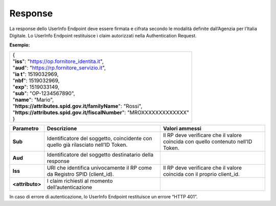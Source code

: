 .. _response-2:

Response
========

La response dello UserInfo Endpoint deve essere firmata e cifrata
secondo le modalità definite dall’Agenzia per l’Italia Digitale. Lo
UserInfo Endpoint restituisce i claim autorizzati nella Authentication
Request.

**Esempio:**

+-------------------------------------------------------------------------+
| | {                                                                     |
| | "**iss**": "https://op.fornitore_identita.it",                        |
| | "**aud**": "https://rp.fornitore_servizio.it",                        |
| | "**ia t**": 1519032969,                                               |
| | "**nbf**": 1519032969,                                                |
| | "**exp**": 1519033149,                                                |
| | "**sub**": "OP-1234567890",                                           |
| | "**name**": "Mario",                                                  |
| | "**https://attributes.spid.gov.it/familyName**": "Rossi",             |
| | "**https://attributes.spid.gov.it/fiscalNumber**": "MROXXXXXXXXXXXXX" |
| | }                                                                     |
+-------------------------------------------------------------------------+

+-----------------------+-----------------------+-----------------------+
| **Parametro**         | **Descrizione**       | **Valori ammessi**    |
+-----------------------+-----------------------+-----------------------+
| **Sub**               | Identificatore del    | Il RP deve verificare |
|                       | soggetto, coincidente | che il valore         |
|                       | con quello già        | coincida con quello   |
|                       | rilasciato nell’ID    | contenuto nell’ID     |
|                       | Token.                | Token.                |
+-----------------------+-----------------------+-----------------------+
| **Aud**               | Identificatore del    |                       |
|                       | soggetto destinatario |                       |
|                       | della response        |                       |
+-----------------------+-----------------------+-----------------------+
| **Iss**               | URI che identifica    | Il RP deve verificare |
|                       | univocamente il RP    | che il valore         |
|                       | come da Registro SPID | coincida con il       |
|                       | (client_id).          | proprio client_id.    |
+-----------------------+-----------------------+-----------------------+
| **<attributo>**       | I claim richiesti al  |                       |
|                       | momento               |                       |
|                       | dell’autenticazione   |                       |
+-----------------------+-----------------------+-----------------------+

In caso di errore di autenticazione, lo UserInfo Endpoint restituisce un
errore “HTTP 401”.
